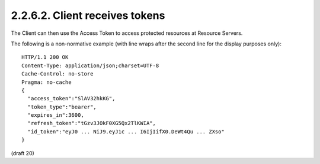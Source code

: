 2.2.6.2.  Client receives tokens
~~~~~~~~~~~~~~~~~~~~~~~~~~~~~~~~~~~~~~~~~~~~

.. glossary::

    access_token
        REQUIRED. The Access Token for the UserInfo Endpoint. 

    token_type
        REQUIRED. The value MUST be "bearer" 

    id_token
        REQUIRED. The ID Token. 

    expires_in
        OPTIONAL. The expiration time in seconds of the Access Token. 

    refresh_token
        OPTIONAL. The Refresh Token. 

The Client can then use the Access Token to access protected resources at Resource Servers.

The following is a non-normative example (with line wraps after the second line for the display purposes only):

::

    HTTP/1.1 200 OK
    Content-Type: application/json;charset=UTF-8
    Cache-Control: no-store
    Pragma: no-cache
    {
      "access_token":"SlAV32hkKG",
      "token_type":"bearer",
      "expires_in":3600,
      "refresh_token":"tGzv3JOkF0XG5Qx2TlKWIA",
      "id_token":"eyJ0 ... NiJ9.eyJ1c ... I6IjIifX0.DeWt4Qu ... ZXso"
    }

(draft 20)
